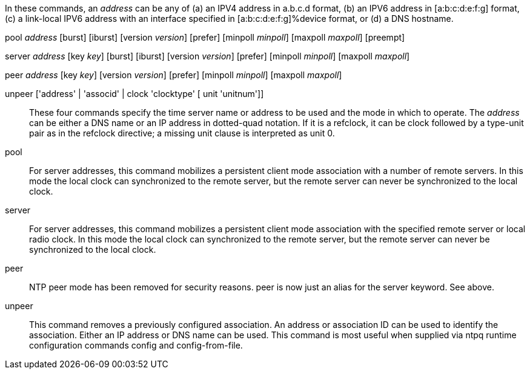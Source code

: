 // Syntax and usage of association commands.  This is included
// twice, one in generating the Web documentation tree and one when
// generating the manual page describing the daemon config file.

In these commands, an _address_ can be any of (a) an IPV4 address in
a.b.c.d format, (b) an IPV6 address in [a:b:c:d:e:f:g] format, (c) a
link-local IPV6 address with an interface specified in
[a:b:c:d:e:f:g]%device format, or (d) a DNS hostname.

+pool+ _address_ [+burst+] [+iburst+] [+version+ _version_] [+prefer+] [+minpoll+ _minpoll_] [+maxpoll+ _maxpoll_] [+preempt+]

+server+ _address_ [+key+ _key_] [+burst+] [+iburst+] [+version+ _version_] [+prefer+] [+minpoll+ _minpoll_] [+maxpoll+ _maxpoll_]

+peer+ _address_ [+key+ _key_] [+version+ _version_] [+prefer+] [+minpoll+ _minpoll_] [+maxpoll+ _maxpoll_]

+unpeer+ ['address' | 'associd' | +clock+ 'clocktype' [ +unit+ 'unitnum']]::
  These four commands specify the time server name or address to be
  used and the mode in which to operate. The _address_ can be either a
  DNS name or an IP address in dotted-quad notation.  If it is a
  refclock, it can be +clock+ followed by a type-unit pair as in the
  +refclock+ directive; a missing unit clause is interpreted as unit
  0.

[[pool]]
+pool+::
  For server addresses, this command mobilizes a persistent client
  mode association with a number of remote servers. In this mode the
  local clock can synchronized to the remote server, but the remote
  server can never be synchronized to the local clock.

[[server]]
+server+::
  For server addresses, this command mobilizes a persistent client
  mode association with the specified remote server or local radio
  clock. In this mode the local clock can synchronized to the remote
  server, but the remote server can never be synchronized to the local
  clock.

[[peer]]
+peer+::
  NTP peer mode has been removed for security reasons.  peer is now just
  an alias for the server keyword.  See above.

[[unpeer]]
+unpeer+::
  This command removes a previously configured association. An address
  or association ID can be used to identify the association. Either an
  IP address or DNS name can be used. This command is most useful when
  supplied via +ntpq+ runtime configuration commands +config+ and
  +config-from-file+.

// end
